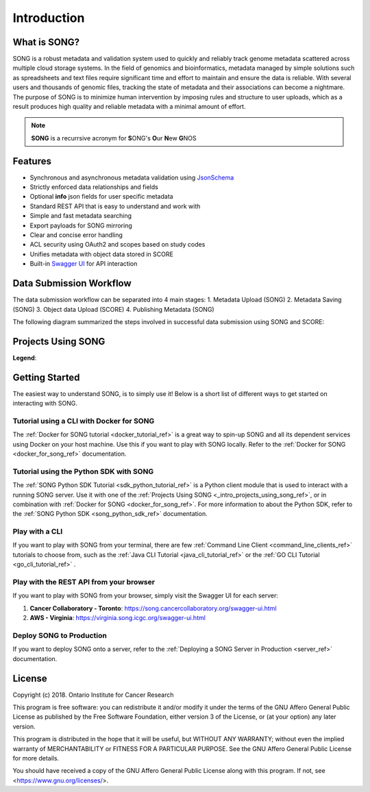 ==============
Introduction
==============


What is SONG?
======================

SONG is a robust metadata and validation system used to quickly and reliably track genome metadata scattered across multiple cloud storage systems. 
In the field of genomics and bioinformatics, metadata managed by simple solutions such as spreadsheets and text files require significant time and effort to maintain and ensure the data is reliable. 
With several users and thousands of genomic files, tracking the state of metadata and their associations can become a nightmare. 
The purpose of SONG is to minimize human intervention by imposing rules and structure to user uploads, which as a result produces high quality and reliable metadata with a minimal amount of effort.

.. note::

    **SONG** is a recurrsive acronym for **S**\ ONG's **O**\ ur **N**\ ew **G**\ NOS

.. 
    What SONG is NOT
    ==================

.. _introduction_features:

Features
======================

- Synchronous and asynchronous metadata validation using `JsonSchema <http://json-schema.org>`_
- Strictly enforced data relationships and fields
- Optional **info** json fields for user specific metadata
- Standard REST API that is easy to understand and work with
- Simple and fast metadata searching
- Export payloads for SONG mirroring
- Clear and concise error handling
- ACL security using OAuth2 and scopes based on study codes
- Unifies metadata with object data stored in SCORE
- Built-in `Swagger UI <https://song.cancercollaboratory.org/swagger-ui.html>`_ for API interaction

.. _intro_data_sub_workflow_ref:

Data Submission Workflow
======================================

The data submission workflow can be separated into 4 main stages:
1. Metadata Upload (SONG)
2. Metadata Saving (SONG)
3. Object data Upload (SCORE)
4. Publishing Metadata (SONG)


The following diagram summarized the steps involved in successful data submission using SONG and SCORE:

.. image:: song-workflow.svg


.. _intro_projects_user_song_ref:

Projects Using SONG
======================

.. generated at https://staticmapmaker.com/google/

.. image:: https://maps.googleapis.com/maps/api/staticmap?autoscale=false&size=600x300&maptype=roadmap&format=png&visual_refresh=true&markers=size:mid%7Ccolor:0xff0000%7Clabel:1%7CToronto&markers=size:mid%7Ccolor:0xffb100%7Clabel:2%7CVirginia&markers=size:mid%7Ccolor:0x0a00ff%7Clabel:3%7CBerlin&markers=size:mid%7Ccolor:0x00d70b%7Clabel:4%7CHeidelberg

.. .. image:: https://maps.googleapis.com/maps/api/staticmap?autoscale=false&size=600x300&maptype=roadmap&format=png&visual_refresh=true&markers=size:mid%7Ccolor:0xff0000%7Clabel:1%7CToronto&markers=size:mid%7Ccolor:0xffb100%7Clabel:2%7CVirginia

.. .. image:: https://maps.googleapis.com/maps/api/staticmap?autoscale=2&size=600x300&maptype=roadmap&format=png&visual_refresh=true&markers=size:mid%7Ccolor:0xff0000%7Clabel:2%7CAWS+Virginia&markers=size:mid%7Ccolor:0xff0000%7Clabel:1%7CCancer+Collaboratory+Toronto

**Legend**:

.. raw:: html

    <ul style="list-style-type:none" >
        <li>
            <strong>
                <font color="red">
                    Cancer Collaboratory - Toronto
                </font>
            </strong>: <a href="https://song.cancercollaboratory.org">song.cancercollaboratory.org</a>
        </li>
        <li>
            <strong>
                <font color="orange">
                    AWS - Virginia
                </font>
            </strong>: <a href="https://virginia.song.icgc.org">virginia.song.icgc.org</a>
        </li>
        <li>
            <strong>
                <font color="blue">
                    DKFZ - Berlin
                </font>
            </strong> 
        </li>
        <li>
            <strong>
                <font color="green">
                    DKFZ - Heidelberg
                </font>
            </strong>
        </li>
    </ul>


Getting Started
============================

The easiest way to understand SONG, is to simply use it! 
Below is a short list of different ways to get started on interacting with SONG.

Tutorial using a CLI with Docker for SONG
----------------------------------------------------
The :ref:`Docker for SONG tutorial <docker_tutorial_ref>` is a great way to spin-up SONG and all its dependent services using Docker on your host machine. Use this if you want to play with SONG locally. 
Refer to the :ref:`Docker for SONG <docker_for_song_ref>` documentation.

Tutorial using the Python SDK with SONG
-------------------------------------------
The :ref:`SONG Python SDK Tutorial <sdk_python_tutorial_ref>` is a Python client module that is used to interact with a running SONG server. Use it with one of the :ref:`Projects Using SONG <_intro_projects_using_song_ref>`, or in combination with :ref:`Docker for SONG <docker_for_song_ref>`. For more information to about the Python SDK, refer to the :ref:`SONG Python SDK <song_python_sdk_ref>` documentation.

Play with a CLI
--------------------------
If you want to play with SONG from your terminal, there are few :ref:`Command Line Client <command_line_clients_ref>` tutorials to choose from, such as the :ref:`Java CLI Tutorial <java_cli_tutorial_ref>` or the :ref:`GO CLI Tutorial <go_cli_tutorial_ref>` .

Play with the REST API from your browser
--------------------------------------------
If you want to play with SONG from your browser, simply visit the Swagger UI for each server:

1. **Cancer Collaboratory - Toronto**: https://song.cancercollaboratory.org/swagger-ui.html
2. **AWS - Virginia**: https://virginia.song.icgc.org/swagger-ui.html

.. seealso::
    For more information about user access, refer to the :ref:`User Access <user_access_ref>` documentation.

Deploy SONG to Production
------------------------------
If you want to deploy SONG onto a server, refer to the :ref:`Deploying a SONG Server in Production <server_ref>` documentation.

.. todo::

    - join our gitter channel!

License
=============
Copyright (c) 2018. Ontario Institute for Cancer Research

This program is free software: you can redistribute it and/or modify
it under the terms of the GNU Affero General Public License as
published by the Free Software Foundation, either version 3 of the
License, or (at your option) any later version.

This program is distributed in the hope that it will be useful,
but WITHOUT ANY WARRANTY; without even the implied warranty of
MERCHANTABILITY or FITNESS FOR A PARTICULAR PURPOSE.  See the
GNU Affero General Public License for more details.

You should have received a copy of the GNU Affero General Public License
along with this program.  If not, see <https://www.gnu.org/licenses/>.
